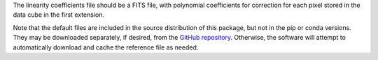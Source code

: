 The linearity coefficients file should be a FITS file, with polynomial
coefficients for correction for each pixel stored in the data cube in
the first extension.

Note that the default files are included in the source distribution of this
package, but not in the pip or conda versions. They may be downloaded
separately, if desired, from the
`GitHub repository <https://github.com/SOFIA-USRA/sofia_redux>`__.
Otherwise, the software will attempt to automatically download and
cache the reference file as needed.
